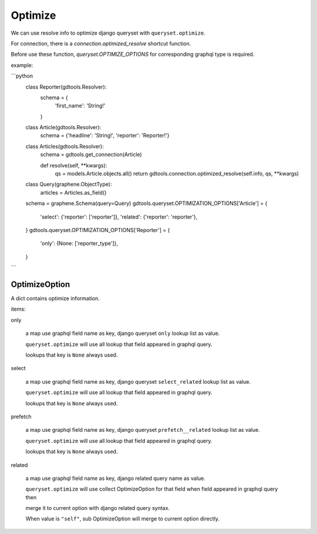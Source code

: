 Optimize
======================

We can use resolve info to optimize django queryset with ``queryset.optimize``.

For connection, there is a `connection.optimized_resolve` shortcut function.

Before use these function, `queryset.OPTIMIZE_OPTIONS` for corresponding graphql type is required.

example:

```python
    class Reporter(gdtools.Resolver):
        schema = {
            'first_name': 'String!'
        }

    class Article(gdtools.Resolver):
        schema = {'headline': 'String!', 'reporter': 'Reporter!'}

    class Articles(gdtools.Resolver):
        schema = gdtools.get_connection(Article)

        def resolve(self, **kwargs):
            qs = models.Article.objects.all()
            return gdtools.connection.optimized_resolve(self.info, qs, **kwargs)

    class Query(graphene.ObjectType):
        articles = Articles.as_field()
    schema = graphene.Schema(query=Query)
    gdtools.queryset.OPTIMIZATION_OPTIONS['Article'] = {
        'select': {'reporter': ['reporter']},
        'related': {'reporter': 'reporter'},
    }
    gdtools.queryset.OPTIMIZATION_OPTIONS['Reporter'] = {
        'only': {None: ['reporter_type']},
    }
```


OptimizeOption
-----------------------

A dict contains optimize information.

items:

only

  a map use graphql field name as key, django queryset ``only`` lookup list as value.
  
  ``queryset.optimize`` will use all lookup that field appeared in graphql query.

  lookups that key is ``None`` always used.

select

  a map use graphql field name as key, django queryset ``select_related`` lookup list as value.
  
  ``queryset.optimize`` will use all lookup that field appeared in graphql query.

  lookups that key is ``None`` always used.

prefetch

  a map use graphql field name as key, django queryset ``prefetch__related`` lookup list as value.
  
  ``queryset.optimize`` will use all lookup that field appeared in graphql query.

  lookups that key is ``None`` always used.

related

  a map use graphql field name as key, django related query name as value.
  
  ``queryset.optimize`` will use collect OptimizeOption for that field when field appeared in graphql query then
  
  merge it to current option with django related query syntax.

  When value is ``"self"``, sub OptimizeOption will merge to current option directly.


